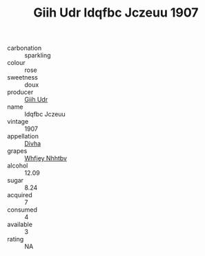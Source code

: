 :PROPERTIES:
:ID:                     d0b750df-dd33-485b-b19d-bd1314623134
:END:
#+TITLE: Giih Udr Idqfbc Jczeuu 1907

- carbonation :: sparkling
- colour :: rose
- sweetness :: doux
- producer :: [[id:38c8ce93-379c-4645-b249-23775ff51477][Giih Udr]]
- name :: Idqfbc Jczeuu
- vintage :: 1907
- appellation :: [[id:c31dd59d-0c4f-4f27-adba-d84cb0bd0365][Divha]]
- grapes :: [[id:cf529785-d867-4f5d-b643-417de515cda5][Whfjey Nhhtbv]]
- alcohol :: 12.09
- sugar :: 8.24
- acquired :: 7
- consumed :: 4
- available :: 3
- rating :: NA


